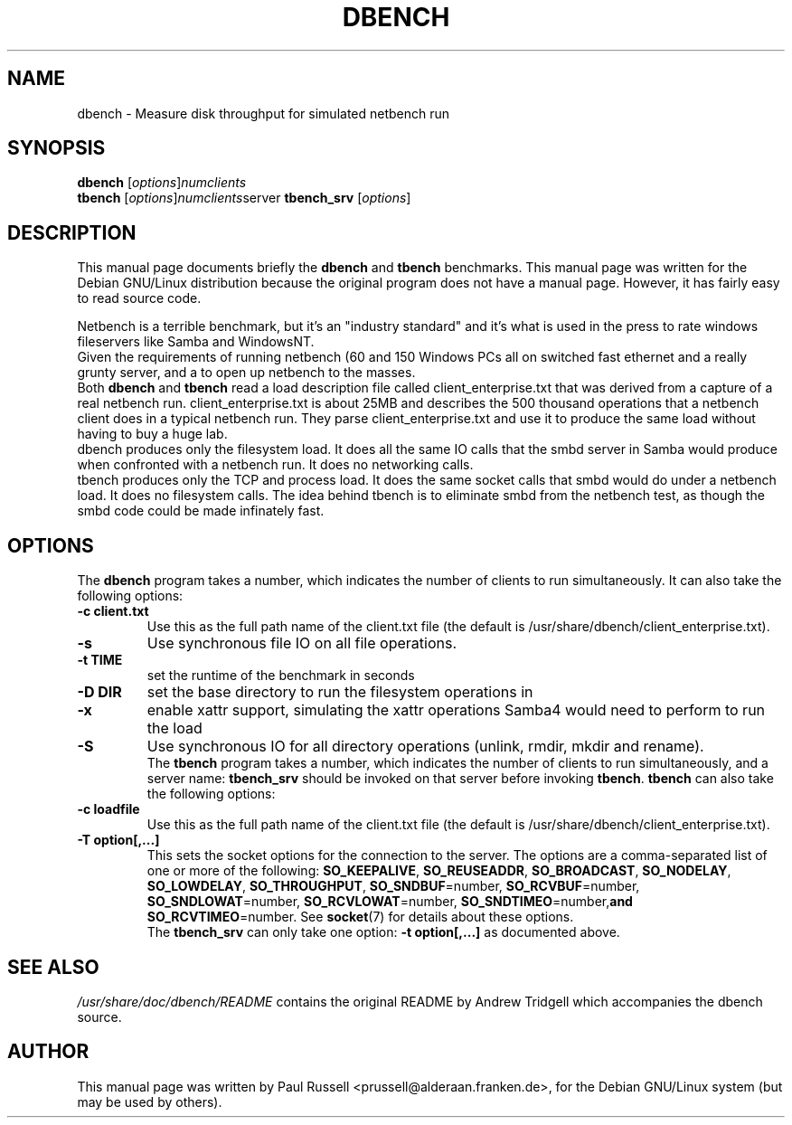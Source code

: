 .\"                                      Hey, EMACS: -*- nroff -*-
.\" First parameter, NAME, should be all caps
.\" Second parameter, SECTION, should be 1-8, maybe w/ subsection
.\" other parameters are allowed: see man(7), man(1)
.TH DBENCH 1 "October 15, 2001"
.\" Please adjust this date whenever revising the manpage.
.\"
.\" Some roff macros, for reference:
.\" .nh        disable hyphenation
.\" .hy        enable hyphenation
.\" .ad l      left justify
.\" .ad b      justify to both left and right margins
.\" .nf        disable filling
.\" .fi        enable filling
.\" .br        insert line break
.\" .sp <n>    insert n+1 empty lines
.\" for manpage-specific macros, see man(7)
.SH NAME
dbench \- Measure disk throughput for simulated netbench run
.SH SYNOPSIS
.B dbench
.RI [ options ] numclients
.br
.B tbench
.RI [ options ] numclients server
.B tbench_srv
.RI [ options ]
.SH DESCRIPTION
This manual page documents briefly the
.B dbench
and
.B tbench
benchmarks.
This manual page was written for the Debian GNU/Linux distribution
because the original program does not have a manual page.  However,
it has fairly easy to read source code.
.PP
.\" TeX users may be more comfortable with the \fB<whatever>\fP and
.\" \fI<whatever>\fP escape sequences to invode bold face and italics, 
.\" respectively.
Netbench is a terrible benchmark, but it's an "industry standard" and
it's what is used in the press to rate windows fileservers like Samba
and WindowsNT.
.br
Given the requirements of running netbench (60 and 150 Windows PCs all
on switched fast ethernet and a really grunty server, and a to open up
netbench to the masses.
.br
Both \fBdbench\fP and \fBtbench\fP read a load description file called
client_enterprise.txt that was derived from a capture of a real
netbench run. client_enterprise.txt is about 25MB and describes the
500 thousand operations that a netbench client does in a typical
netbench run. They parse client_enterprise.txt and use it to produce
the same load without having to buy a huge lab.
.br
dbench produces only the filesystem load. It does all the same IO
calls that the smbd server in Samba would produce when confronted with
a netbench run. It does no networking calls. 
.br
tbench produces only the TCP and process load. It does the same socket
calls that smbd would do under a netbench load. It does no filesystem
calls. The idea behind tbench is to eliminate smbd from the netbench
test, as though the smbd code could be made infinately fast.
.SH OPTIONS
The \fBdbench\fP program takes a number, which indicates the number of clients to run simultaneously.  It can also take the following options:
.TP
.B \-c client.txt
Use this as the full path name of the client.txt file (the default is
/usr/share/dbench/client_enterprise.txt).
.TP
.B \-s
Use synchronous file IO on all file operations.
.TP
.B \-t TIME
set the runtime of the benchmark in seconds
.TP
.B \-D DIR
set the base directory to run the filesystem operations in
.TP
.B \-x
enable xattr support, simulating the xattr operations Samba4 would
need to perform to run the load
.TP
.B \-S
Use synchronous IO for all directory operations (unlink, rmdir, mkdir
and rename).
.br
The \fBtbench\fP program takes a number, which indicates the number of
clients to run simultaneously, and a server name: \fBtbench_srv\fP
should be invoked on that server before invoking \fBtbench\fP.
\fBtbench\fP can also take the following options:
.TP
.B \-c loadfile
Use this as the full path name of the client.txt file (the default is
/usr/share/dbench/client_enterprise.txt).
.TP
.B \-T option[,...]
This sets the socket options for the connection to the server.  The
options are a comma-separated list of one or more of the following:
.BR "SO_KEEPALIVE" ,
.BR "SO_REUSEADDR" ,
.BR "SO_BROADCAST" ,
.BR "SO_NODELAY" ,
.BR "SO_LOWDELAY" ,
.BR "SO_THROUGHPUT" ,
.BR "SO_SNDBUF" =number,
.BR "SO_RCVBUF" =number,
.BR "SO_SNDLOWAT" =number,
.BR "SO_RCVLOWAT" =number,
.BR "SO_SNDTIMEO" =number, and
.BR "SO_RCVTIMEO" =number.
See 
.BR socket (7)
for details about these options.
.br
The \fBtbench_srv\fP can only take one option:
.B \-t option[,...]
as documented above.
.SH SEE ALSO
.I /usr/share/doc/dbench/README
contains the original README by Andrew Tridgell which accompanies the
dbench source.
.SH AUTHOR
This manual page was written by Paul Russell <prussell@alderaan.franken.de>,
for the Debian GNU/Linux system (but may be used by others).
